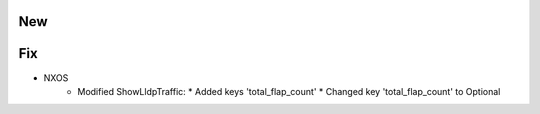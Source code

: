 --------------------------------------------------------------------------------
                                New
--------------------------------------------------------------------------------
--------------------------------------------------------------------------------
                                Fix
--------------------------------------------------------------------------------
* NXOS
    * Modified ShowLldpTraffic:
      * Added keys 'total_flap_count'
      * Changed key 'total_flap_count' to Optional

        
